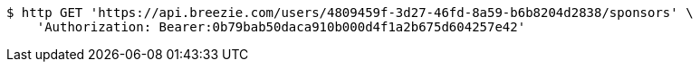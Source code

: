 [source,bash]
----
$ http GET 'https://api.breezie.com/users/4809459f-3d27-46fd-8a59-b6b8204d2838/sponsors' \
    'Authorization: Bearer:0b79bab50daca910b000d4f1a2b675d604257e42'
----